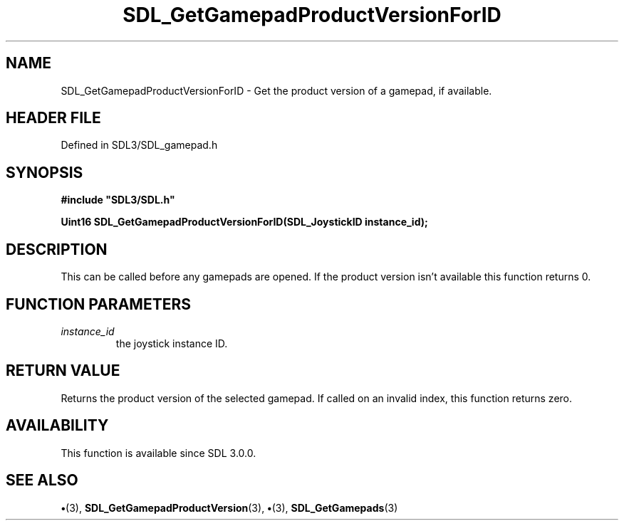 .\" This manpage content is licensed under Creative Commons
.\"  Attribution 4.0 International (CC BY 4.0)
.\"   https://creativecommons.org/licenses/by/4.0/
.\" This manpage was generated from SDL's wiki page for SDL_GetGamepadProductVersionForID:
.\"   https://wiki.libsdl.org/SDL_GetGamepadProductVersionForID
.\" Generated with SDL/build-scripts/wikiheaders.pl
.\"  revision SDL-preview-3.1.3
.\" Please report issues in this manpage's content at:
.\"   https://github.com/libsdl-org/sdlwiki/issues/new
.\" Please report issues in the generation of this manpage from the wiki at:
.\"   https://github.com/libsdl-org/SDL/issues/new?title=Misgenerated%20manpage%20for%20SDL_GetGamepadProductVersionForID
.\" SDL can be found at https://libsdl.org/
.de URL
\$2 \(laURL: \$1 \(ra\$3
..
.if \n[.g] .mso www.tmac
.TH SDL_GetGamepadProductVersionForID 3 "SDL 3.1.3" "Simple Directmedia Layer" "SDL3 FUNCTIONS"
.SH NAME
SDL_GetGamepadProductVersionForID \- Get the product version of a gamepad, if available\[char46]
.SH HEADER FILE
Defined in SDL3/SDL_gamepad\[char46]h

.SH SYNOPSIS
.nf
.B #include \(dqSDL3/SDL.h\(dq
.PP
.BI "Uint16 SDL_GetGamepadProductVersionForID(SDL_JoystickID instance_id);
.fi
.SH DESCRIPTION
This can be called before any gamepads are opened\[char46] If the product version
isn't available this function returns 0\[char46]

.SH FUNCTION PARAMETERS
.TP
.I instance_id
the joystick instance ID\[char46]
.SH RETURN VALUE
Returns the product version of the selected gamepad\[char46] If called on
an invalid index, this function returns zero\[char46]

.SH AVAILABILITY
This function is available since SDL 3\[char46]0\[char46]0\[char46]

.SH SEE ALSO
.BR \(bu (3),
.BR SDL_GetGamepadProductVersion (3),
.BR \(bu (3),
.BR SDL_GetGamepads (3)
